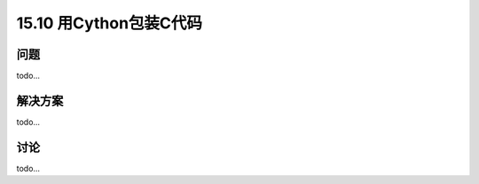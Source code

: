 ==============================
15.10 用Cython包装C代码
==============================

----------
问题
----------
todo...

----------
解决方案
----------
todo...

----------
讨论
----------
todo...